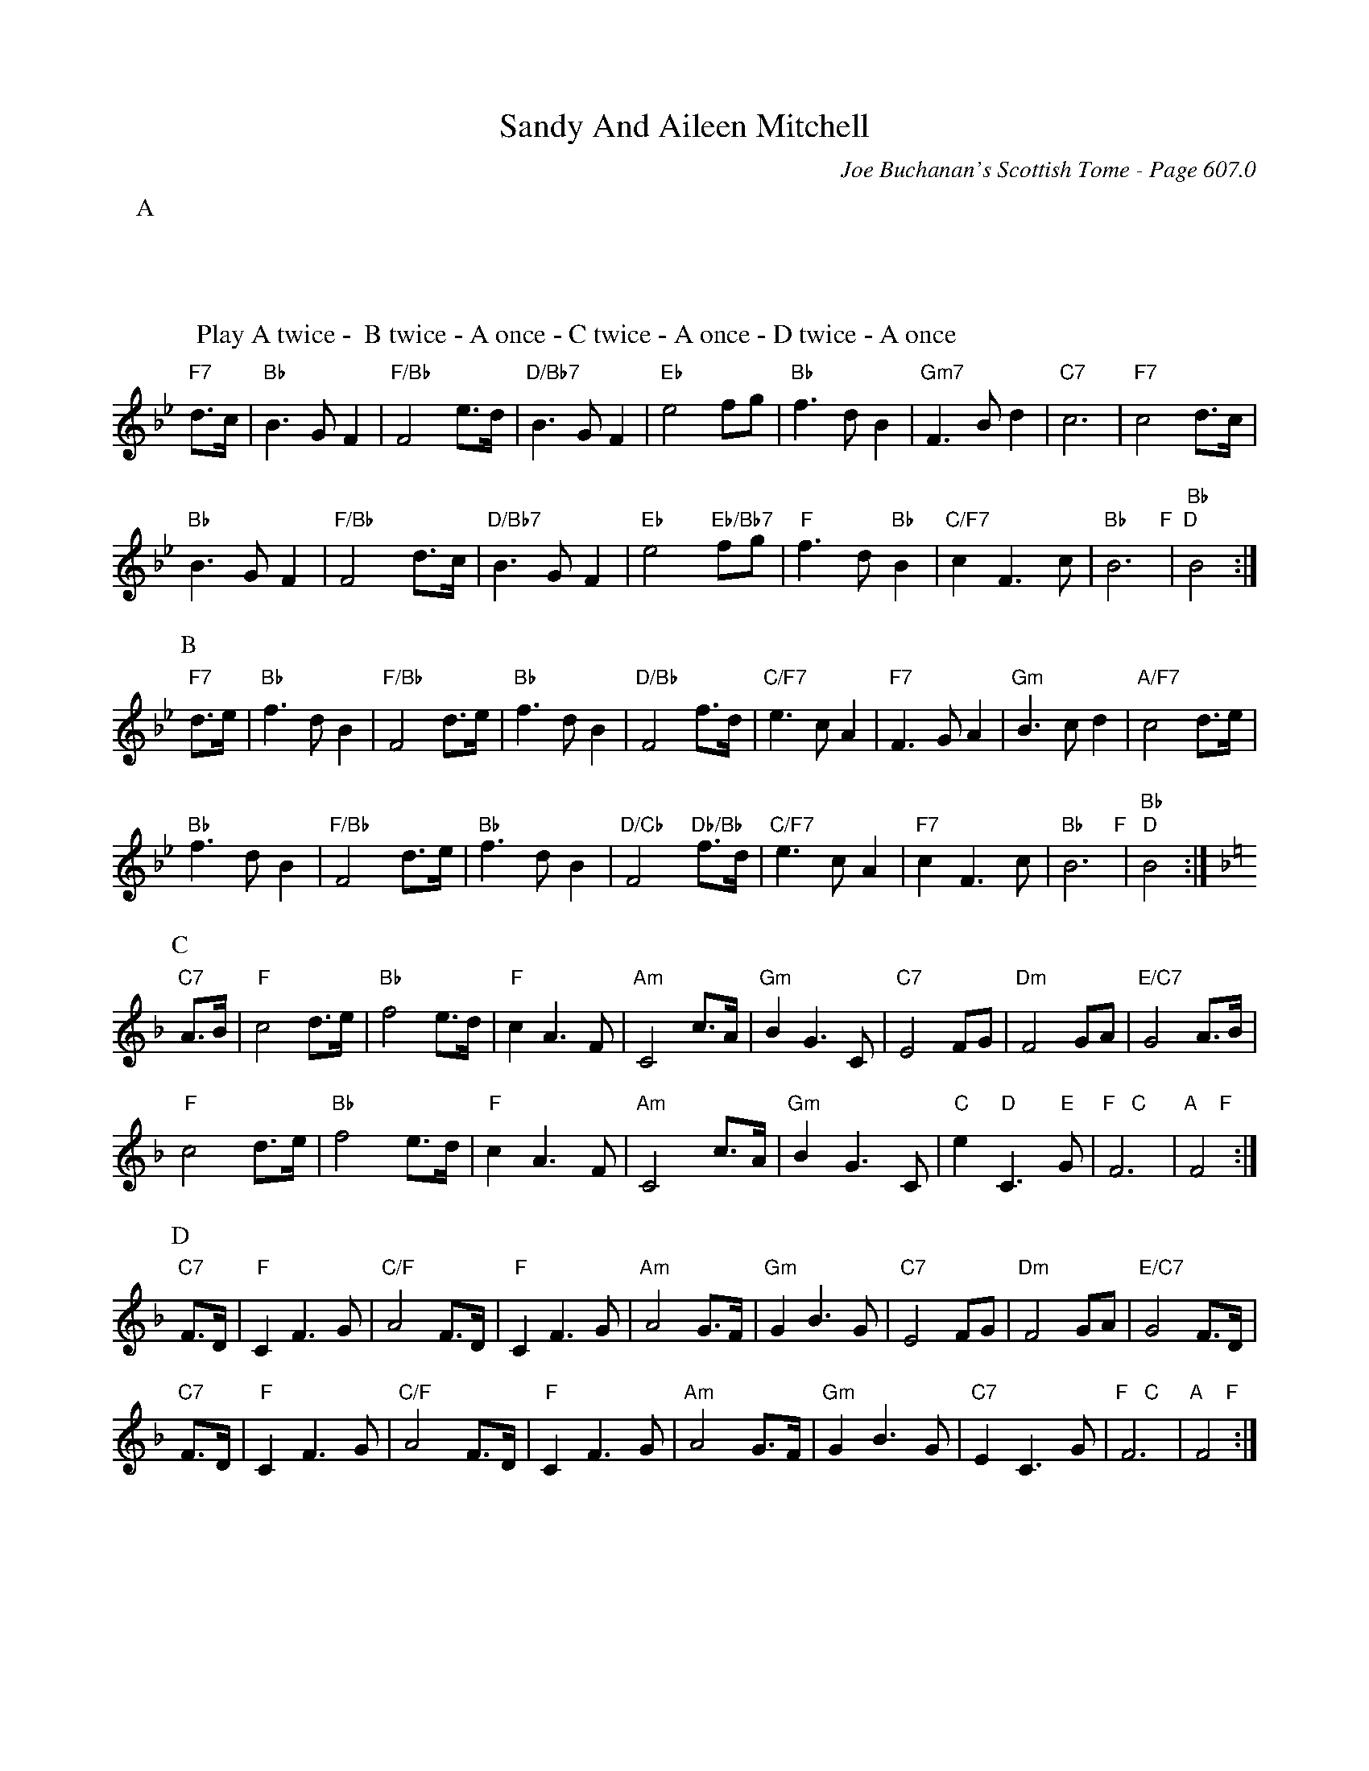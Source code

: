X:1014
T:Sandy And Aileen Mitchell
C:Joe Buchanan's Scottish Tome - Page 607.0
I:607 0
Z:Carl Allison
R:Waltz
L:1/4
M:3/4
K:Bb
P:A
W:Play A twice -  B twice - A once - C twice - A once - D twice - A once
%%vskip 10
"F7"d/>c/ | "Bb"B>G F | "F/Bb"F2 e/>d/ | "D/Bb7"B>G F | "Eb"e2 f/g/ | "Bb"f>d B | "Gm7"F>B d | "C7"c3 | "F7"c2 d/>c/ |
"Bb"B>G F | "F/Bb"F2 d/>c/ | "D/Bb7"B>G F | "Eb"e2 "Eb/Bb7"f/g/ | "F"f>d "Bb"B | "C/F7"c F>c | "Bb"B3 "F  D" | "Bb"B2 :|
P:B
"F7"d/>e/ | "Bb"f>d B | "F/Bb"F2 d/>e/ | "Bb"f>d B  | "D/Bb"F2 f/>d/  | "C/F7"e>c A  | "F7"F>G A | "Gm"B>c d | "A/F7"c2 d/>e/ |
"Bb"f>d B | "F/Bb"F2 d/>e/ | "Bb"f>d B | "D/Cb"F2 "Db/Bb"f/>d/ | "C/F7"e>c A | "F7"c F>c | "Bb"B3"F   D" | "Bb"B2 :|[K:F]
P:C
"C7"A/>B/ | "F"c2 d/>e/ | "Bb"f2 e/>d/ | "F"c A>F | "Am"C2 c/>A/ | "Gm"B G>C | "C7"E2 F/G/ | "Dm"F2 G/A/ | "E/C7"G2 A/>B/ |
"F"c2 d/>e/ | "Bb"f2 e/>d/ | "F"c A>F | "Am"C2 c/>A/ | "Gm"B G>C | "C"e "D"C>"E"G | "F   C"F3 | "A    F"F2 :|
P:D
"C7"F/>D/ | "F"C F>G | "C/F"A2 F/>D/ | "F"C F>G | "Am"A2 G/>F/ | "Gm"G B>G | "C7"E2 F/G/ | "Dm"F2 G/A/ | "E/C7"G2 F/>D/ |
"C7"F/>D/ | "F"C F>G | "C/F"A2 F/>D/ | "F"C F>G | "Am"A2 G/>F/ | "Gm"G B>G | "C7"E C>G | "F   C"F3 | "A    F"F2 :|

